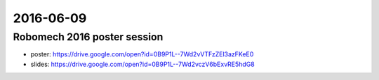 2016-06-09
==========


Robomech 2016 poster session
----------------------------

- poster: https://drive.google.com/open?id=0B9P1L--7Wd2vVTFzZEl3azFKeE0
- slides: https://drive.google.com/open?id=0B9P1L--7Wd2vczV6bExvRE5hdG8

.. image:: _media/robomech2016.jpg

